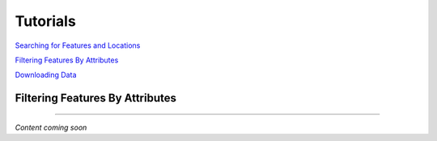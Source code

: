 =========
Tutorials
=========

`Searching for Features and Locations <https://working-dev--cabd-docs.netlify.app/docs_user/docs_user_web_map/docs_user_web_map_tutorial/docs_user_web_map_search.html>`_

`Filtering Features By Attributes <https://working-dev--cabd-docs.netlify.app/docs_user/docs_user_web_map/docs_user_web_map_tutorial/docs_user_web_map_tutorial_filter.html>`_

`Downloading Data <https://working-dev--cabd-docs.netlify.app/docs_user/docs_user_web_map/docs_user_web_map_tutorial/docs_user_web_map_tutorial_download.html>`_

Filtering Features By Attributes
--------------------------------

-----

*Content coming soon*
